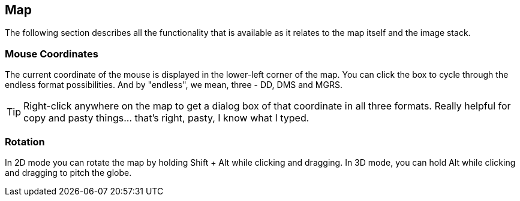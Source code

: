 == Map


The following section describes all the functionality that is available as it relates to the map itself and the image stack.


=== Mouse Coordinates
The current coordinate of the mouse is displayed in the lower-left corner of the map. You can click the box to cycle through the endless format possibilities. And by "endless", we mean, three - DD, DMS and MGRS.

TIP: Right-click anywhere on the map to get a dialog box of that coordinate in all three formats. Really helpful for copy and pasty things... that's right, pasty, I know what I typed. 

=== Rotation
In 2D mode you can rotate the map by holding Shift + Alt while clicking and dragging. In 3D mode, you can hold Alt while clicking and dragging to pitch the globe.
